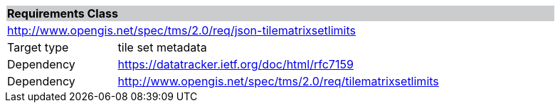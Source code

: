 [cols="1,4",width="90%"]
|===
2+|*Requirements Class* {set:cellbgcolor:#CACCCE}
2+|http://www.opengis.net/spec/tms/2.0/req/json-tilematrixsetlimits {set:cellbgcolor:#FFFFFF}
|Target type |tile set metadata
|Dependency |https://datatracker.ietf.org/doc/html/rfc7159
|Dependency |http://www.opengis.net/spec/tms/2.0/req/tilematrixsetlimits
|===

